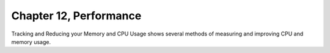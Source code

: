 Chapter 12, Performance
##############################################################################

| Tracking and Reducing your Memory and CPU Usage shows several methods of measuring and improving CPU and memory usage.
